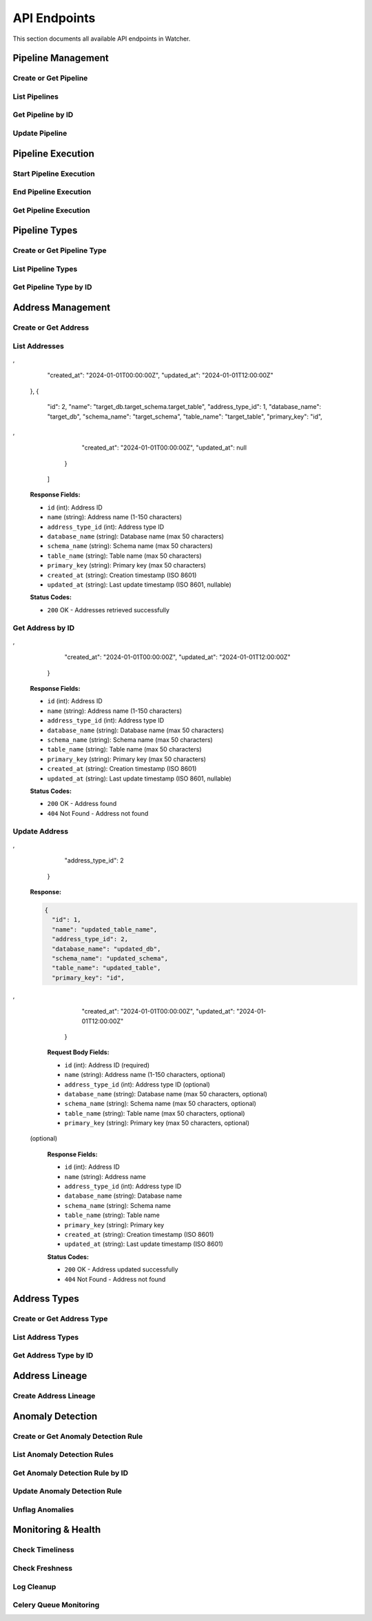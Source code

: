 API Endpoints
=============

This section documents all available API endpoints in Watcher.

Pipeline Management
-------------------

Create or Get Pipeline
~~~~~~~~~~~~~~~~~~~~~~

.. http:post:: /pipeline

   Create a new pipeline or get existing one (upsert behavior). Automatically creates pipeline type if it doesn't exist.

   **Request Body:**

   .. code-block:: json

      {
        "name": "my data pipeline",
        "pipeline_type_name": "extraction",
        "next_watermark": "2024-01-02T00:00:00Z",
        "pipeline_metadata": {
          "description": "Daily data extraction pipeline"
        },
        "freshness_number": 24,
        "freshness_datepart": "hour",
        "timeliness_number": 2,
        "timeliness_datepart": "hour"
      }

   **Response:**

   .. code-block:: json

      {
        "id": 1,
        "active": true,
        "load_lineage": true,
        "watermark": "2024-01-01T00:00:00Z"
      }

   **Request Body Fields:**

   - ``name`` (string): Pipeline name (1-150 characters, required)
   - ``pipeline_type_name`` (string): Pipeline type name (1-150 characters, required)
   - ``next_watermark`` (string|int|datetime|date): Next watermark value (optional)
   - ``pipeline_metadata`` (object): Additional pipeline metadata (optional)
   - ``freshness_number`` (int): Freshness check interval number (optional, >0)
   - ``freshness_datepart`` (string): Freshness check date part (optional, hour, day, week, month, year)
   - ``timeliness_number`` (int): Timeliness check interval number (optional, >0)
   - ``timeliness_datepart`` (string): Timeliness check date part (optional, hour, day, week, month, year)

   **Response Fields:**

   - ``id`` (int): Pipeline ID
   - ``active`` (bool): Whether pipeline is active
   - ``load_lineage`` (bool): Whether to load lineage
   - ``watermark`` (string|int|datetime|date): Current watermark value (returned when next_watermark is provided)

   **Status Codes:**

   - ``201`` Created - New pipeline was created
   - ``200`` OK - Existing pipeline was found
   - ``500`` Internal Server Error - Unique constraint violation

List Pipelines
~~~~~~~~~~~~~~

.. http:get:: /pipeline

   Get all pipelines.

   **Response:**

   .. code-block:: json

      [
        {
          "id": 1,
          "name": "my data pipeline",
          "pipeline_type_id": 1,
          "watermark": "2024-01-01T00:00:00Z",
          "next_watermark": "2024-01-01T23:59:59Z",
          "pipeline_metadata": {
            "environment": "production"
          },
          "last_target_insert": "2024-01-01T10:00:00Z",
          "last_target_update": "2024-01-01T10:00:00Z",
          "last_target_soft_delete": null,
          "freshness_number": 24,
          "freshness_datepart": "hour",
          "mute_freshness_check": false,
          "timeliness_number": 2,
          "timeliness_datepart": "hour",
          "mute_timeliness_check": false,
          "load_lineage": true,
          "active": true,
          "created_at": "2024-01-01T00:00:00Z",
          "updated_at": "2024-01-01T12:00:00Z"
        },
        {
          "id": 2,
          "name": "another pipeline",
          "pipeline_type_id": 2,
          "watermark": null,
          "next_watermark": null,
          "pipeline_metadata": null,
          "last_target_insert": null,
          "last_target_update": null,
          "last_target_soft_delete": null,
          "freshness_number": 48,
          "freshness_datepart": "hour",
          "mute_freshness_check": true,
          "timeliness_number": 4,
          "timeliness_datepart": "hour",
          "mute_timeliness_check": false,
          "load_lineage": false,
          "active": true,
          "created_at": "2024-01-01T00:00:00Z",
          "updated_at": null
        }
      ]

   **Response Fields:**

   - ``id`` (int): Pipeline ID
   - ``name`` (string): Pipeline name (1-150 characters)
   - ``pipeline_type_id`` (int): Pipeline type ID
   - ``watermark`` (string): Watermark value (max 50 characters, nullable)
   - ``next_watermark`` (string): Next watermark value (max 50 characters, nullable)
   - ``pipeline_metadata`` (object): Pipeline metadata (JSONB, nullable)
   - ``last_target_insert`` (string): Last target insert timestamp (ISO 8601, nullable)
   - ``last_target_update`` (string): Last target update timestamp (ISO 8601, nullable)
   - ``last_target_soft_delete`` (string): Last target soft delete timestamp (ISO 8601, nullable)
   - ``freshness_number`` (int): Freshness check interval number (nullable)
   - ``freshness_datepart`` (string): Freshness check date part (hour, day, week, month, year, nullable)
   - ``mute_freshness_check`` (bool): Whether freshness check is muted
   - ``timeliness_number`` (int): Timeliness check interval number (nullable)
   - ``timeliness_datepart`` (string): Timeliness check date part (hour, day, week, month, year, nullable)
   - ``mute_timeliness_check`` (bool): Whether timeliness check is muted
   - ``load_lineage`` (bool): Whether to load lineage
   - ``active`` (bool): Whether pipeline is active
   - ``created_at`` (string): Creation timestamp (ISO 8601)
   - ``updated_at`` (string): Last update timestamp (ISO 8601, nullable)

   **Status Codes:**

   - ``200`` OK - Pipelines retrieved successfully

Get Pipeline by ID
~~~~~~~~~~~~~~~~~~

.. http:get:: /pipeline/{pipeline_id}

   Get a specific pipeline by ID.

   **Parameters:**
   - ``pipeline_id`` (int): Pipeline ID

   **Response:**

   .. code-block:: json

      {
        "id": 1,
        "name": "my data pipeline",
        "pipeline_type_id": 1,
        "watermark": "2024-01-01T00:00:00Z",
        "next_watermark": "2024-01-01T23:59:59Z",
        "pipeline_metadata": {
          "environment": "production"
        },
        "last_target_insert": "2024-01-01T10:00:00Z",
        "last_target_update": "2024-01-01T10:00:00Z",
        "last_target_soft_delete": null,
        "freshness_number": 24,
        "freshness_datepart": "hour",
        "mute_freshness_check": false,
        "timeliness_number": 2,
        "timeliness_datepart": "hour",
        "mute_timeliness_check": false,
        "load_lineage": true,
        "active": true,
        "created_at": "2024-01-01T00:00:00Z",
        "updated_at": "2024-01-01T12:00:00Z"
      }

   **Response Fields:**

   - ``id`` (int): Pipeline ID
   - ``name`` (string): Pipeline name (1-150 characters)
   - ``pipeline_type_id`` (int): Pipeline type ID
   - ``watermark`` (string): Watermark value (max 50 characters)
   - ``next_watermark`` (string): Next watermark value (max 50 characters)
   - ``pipeline_metadata`` (object): Pipeline metadata (JSONB)
   - ``last_target_insert`` (string): Last target insert timestamp (ISO 8601, nullable)
   - ``last_target_update`` (string): Last target update timestamp (ISO 8601, nullable)
   - ``last_target_soft_delete`` (string): Last target soft delete timestamp (ISO 8601, nullable)
   - ``freshness_number`` (int): Freshness check interval number
   - ``freshness_datepart`` (string): Freshness check date part (hour, day, week, month, year)
   - ``mute_freshness_check`` (bool): Whether freshness check is muted
   - ``timeliness_number`` (int): Timeliness check interval number
   - ``timeliness_datepart`` (string): Timeliness check date part (hour, day, week, month, year)
   - ``mute_timeliness_check`` (bool): Whether timeliness check is muted
   - ``load_lineage`` (bool): Whether to load lineage
   - ``active`` (bool): Whether pipeline is active
   - ``created_at`` (string): Creation timestamp (ISO 8601)
   - ``updated_at`` (string): Last update timestamp (ISO 8601, nullable)

   **Status Codes:**

   - ``200`` OK - Pipeline found
   - ``404`` Not Found - Pipeline not found

Update Pipeline
~~~~~~~~~~~~~~~

.. http:patch:: /pipeline

   Update pipeline configuration.

   **Request Body:**

   .. code-block:: json

      {
        "id": 1,
        "name": "updated pipeline name",
        "pipeline_type_id": 2,
        "watermark": "2024-01-01T00:00:00Z",
        "next_watermark": "2024-01-02T00:00:00Z",
        "pipeline_metadata": {
          "environment": "production"
        },
        "freshness_number": 24,
        "freshness_datepart": "hour",
        "mute_freshness_check": false,
        "timeliness_number": 2,
        "timeliness_datepart": "hour",
        "mute_timeliness_check": false,
        "load_lineage": true
      }

   **Response:**

   .. code-block:: json

      {
        "id": 1,
        "name": "updated pipeline name",
        "pipeline_type_id": 2,
        "watermark": "2024-01-01T00:00:00Z",
        "next_watermark": "2024-01-02T00:00:00Z",
        "pipeline_metadata": {
          "environment": "production"
        },
        "last_target_insert": "2024-01-01T10:00:00Z",
        "last_target_update": "2024-01-01T10:00:00Z",
        "last_target_soft_delete": null,
        "freshness_number": 24,
        "freshness_datepart": "hour",
        "mute_freshness_check": false,
        "timeliness_number": 2,
        "timeliness_datepart": "hour",
        "mute_timeliness_check": false,
        "load_lineage": true,
        "active": true,
        "created_at": "2024-01-01T00:00:00Z",
        "updated_at": "2024-01-01T12:00:00Z"
      }

   **Request Body Fields:**

   - ``id`` (int): Pipeline ID (required)
   - ``name`` (string): Pipeline name (1-150 characters, optional)
   - ``pipeline_type_id`` (int): Pipeline type ID (optional)
   - ``watermark`` (string|int|datetime|date): Watermark value (optional)
   - ``next_watermark`` (string|int|datetime|date): Next watermark value (optional)
   - ``pipeline_metadata`` (object): Additional pipeline metadata (optional)
   - ``freshness_number`` (int): Freshness check interval number (optional, >0)
   - ``freshness_datepart`` (string): Freshness check date part (optional, hour, day, week, month, year)
   - ``mute_freshness_check`` (bool): Whether freshness check is muted (optional)
   - ``timeliness_number`` (int): Timeliness check interval number (optional, >0)
   - ``timeliness_datepart`` (string): Timeliness check date part (optional, hour, day, week, month, year)
   - ``mute_timeliness_check`` (bool): Whether timeliness check is muted (optional)
   - ``load_lineage`` (bool): Whether to load lineage (optional)

   **Response Fields:**

   - ``id`` (int): Pipeline ID
   - ``name`` (string): Pipeline name
   - ``pipeline_type_id`` (int): Pipeline type ID
   - ``watermark`` (string): Watermark value
   - ``next_watermark`` (string): Next watermark value
   - ``pipeline_metadata`` (object): Pipeline metadata
   - ``last_target_insert`` (string): Last target insert timestamp (ISO 8601, nullable)
   - ``last_target_update`` (string): Last target update timestamp (ISO 8601, nullable)
   - ``last_target_soft_delete`` (string): Last target soft delete timestamp (ISO 8601, nullable)
   - ``freshness_number`` (int): Freshness check interval number
   - ``freshness_datepart`` (string): Freshness check date part
   - ``mute_freshness_check`` (bool): Whether freshness check is muted
   - ``timeliness_number`` (int): Timeliness check interval number
   - ``timeliness_datepart`` (string): Timeliness check date part
   - ``mute_timeliness_check`` (bool): Whether timeliness check is muted
   - ``load_lineage`` (bool): Whether to load lineage
   - ``active`` (bool): Whether pipeline is active
   - ``created_at`` (string): Creation timestamp (ISO 8601)
   - ``updated_at`` (string): Last update timestamp (ISO 8601)

   **Status Codes:**

   - ``200`` OK - Pipeline updated successfully
   - ``404`` Not Found - Pipeline not found

Pipeline Execution
------------------

Start Pipeline Execution
~~~~~~~~~~~~~~~~~~~~~~~~

.. http:post:: /start_pipeline_execution

   Start a new pipeline execution. Automatically calculates hour_recorded and date_recorded.

   **Request Body:**

   .. code-block:: json

      {
        "pipeline_id": 1,
        "start_date": "2024-01-01T10:00:00Z",
        "watermark": "2024-01-01T00:00:00Z",
        "next_watermark": "2024-01-01T23:59:59Z",
        "parent_id": null
      }

   **Response:**

   .. code-block:: json

      {
        "id": 1
      }

   **Request Body Fields:**

   - ``pipeline_id`` (int): Pipeline ID (required)
   - ``start_date`` (string): Start timestamp (ISO 8601, required)
   - ``watermark`` (string|int|datetime|date): Watermark value (optional)
   - ``next_watermark`` (string|int|datetime|date): Next watermark value (optional)
   - ``parent_id`` (int): Parent execution ID for hierarchical executions (optional)

   **Response Fields:**

   - ``id`` (int): Pipeline execution ID

   **Status Codes:**

   - ``201`` Created - Pipeline execution started successfully

End Pipeline Execution
~~~~~~~~~~~~~~~~~~~~~~

.. http:post:: /end_pipeline_execution

   End a pipeline execution with metrics. Automatically calculates duration and throughput.

   **Request Body:**

   .. code-block:: json

      {
        "id": 1,
        "end_date": "2024-01-01T10:05:00Z",
        "completed_successfully": true,
        "total_rows": 1000,
        "inserts": 800,
        "updates": 200,
        "soft_deletes": 0,
        "execution_metadata": {
          "partition": "2025-01-05"
        }
      }

   **Response:**
   HTTP 204 No Content

   **Request Body Fields:**

   - ``id`` (int): Pipeline execution ID (required)
   - ``end_date`` (string): End timestamp (ISO 8601, required)
   - ``completed_successfully`` (bool): Whether execution completed successfully (optional)
   - ``total_rows`` (int): Total rows processed (optional, ≥0)
   - ``inserts`` (int): Number of inserts (optional, ≥0)
   - ``updates`` (int): Number of updates (optional, ≥0)
   - ``soft_deletes`` (int): Number of soft deletes (optional, ≥0)
   - ``execution_metadata`` (object): Additional execution metadata (optional)

   **Status Codes:**

   - ``204`` No Content - Pipeline execution ended successfully
   - ``400`` Bad Request - end_date must be greater than start_date
   - ``404`` Not Found - Pipeline execution not found
   - ``500`` Internal Server Error - Database integrity error

Get Pipeline Execution
~~~~~~~~~~~~~~~~~~~~~~~

.. http:get:: /pipeline_execution/{pipeline_execution_id}

   Get a specific pipeline execution with hierarchical child executions using the closure table.

   **Parameters:**
   - ``pipeline_execution_id`` (int): Pipeline execution ID

   **Response:**

   .. code-block:: json

      {
        "id": 1,
        "parent_id": null,
        "pipeline_id": 1,
        "start_date": "2024-01-01T10:00:00Z",
        "end_date": "2024-01-01T10:05:00Z",
        "duration_seconds": 300,
        "completed_successfully": true,
        "inserts": 800,
        "updates": 200,
        "soft_deletes": 0,
        "total_rows": 1000,
        "watermark": "2024-01-01T00:00:00Z",
        "next_watermark": "2024-01-01T23:59:59Z",
        "execution_metadata": {
          "partition": "2025-01-05"
        },
        "anomaly_flags": {
          "total_rows": true,
          "duration_seconds": false
        },
        "throughput": 3.33,
        "child_executions": [
          {
            "id": 2,
            "parent_id": 1,
            "pipeline_id": 1,
            "start_date": "2024-01-01T10:01:00Z",
            "end_date": "2024-01-01T10:03:00Z",
            "duration_seconds": 120,
            "completed_successfully": true,
            "inserts": 400,
            "updates": 100,
            "soft_deletes": 0,
            "total_rows": 500,
            "watermark": "2024-01-01T00:00:00Z",
            "next_watermark": "2024-01-01T23:59:59Z",
            "execution_metadata": null,
            "anomaly_flags": null,
            "throughput": 4.17,
            "child_executions": []
          }
        ]
      }

   **Response Fields:**

   - ``id`` (int): Pipeline execution ID
   - ``parent_id`` (int): Parent execution ID (nullable)
   - ``pipeline_id`` (int): Pipeline ID
   - ``start_date`` (string): Start timestamp (ISO 8601)
   - ``end_date`` (string): End timestamp (ISO 8601, nullable)
   - ``duration_seconds`` (int): Execution duration in seconds (nullable)
   - ``completed_successfully`` (bool): Whether execution completed successfully (nullable)
   - ``inserts`` (int): Number of inserts (nullable)
   - ``updates`` (int): Number of updates (nullable)
   - ``soft_deletes`` (int): Number of soft deletes (nullable)
   - ``total_rows`` (int): Total rows processed (nullable)
   - ``watermark`` (string): Watermark value (nullable)
   - ``next_watermark`` (string): Next watermark value (nullable)
   - ``execution_metadata`` (object): Additional execution metadata (nullable)
   - ``anomaly_flags`` (object): Anomaly detection flags (nullable)
   - ``throughput`` (float): Rows per second throughput (nullable)
   - ``child_executions`` (array): Array of child execution objects (nullable)

   **Status Codes:**

   - ``200`` OK - Pipeline execution found
   - ``404`` Not Found - Pipeline execution not found

Pipeline Types
--------------

Create or Get Pipeline Type
~~~~~~~~~~~~~~~~~~~~~~~~~~~~

.. http:post:: /pipeline_type

   Create a new pipeline type or get existing one (upsert behavior).

   **Request Body:**

   .. code-block:: json

      {
        "name": "extraction",
        "freshness_number": 24,
        "freshness_datepart": "hour",
        "mute_freshness_check": false,
        "timeliness_number": 2,
        "timeliness_datepart": "hour",
        "mute_timeliness_check": false
      }

   **Response:**

   .. code-block:: json

      {
        "id": 1
      }

   **Request Body Fields:**

   - ``name`` (string): Pipeline type name (1-150 characters, required)
   - ``freshness_number`` (int): Freshness check interval number (optional, >0)
   - ``freshness_datepart`` (string): Freshness check date part (optional, hour, day, week, month, year)
   - ``mute_freshness_check`` (bool): Whether freshness check is muted (optional, default: false)
   - ``timeliness_number`` (int): Timeliness check interval number (optional, >0)
   - ``timeliness_datepart`` (string): Timeliness check date part (optional, hour, day, week, month, year)
   - ``mute_timeliness_check`` (bool): Whether timeliness check is muted (optional, default: false)

   **Response Fields:**
   - ``id`` (int): Pipeline type ID

   **Status Codes:**

   - ``201`` Created - New pipeline type was created
   - ``200`` OK - Existing pipeline type was found
   - ``500`` Internal Server Error - Unique constraint violation

List Pipeline Types
~~~~~~~~~~~~~~~~~~~

.. http:get:: /pipeline_type

   Get all pipeline types.

   **Response:**

   .. code-block:: json

      [
        {
          "id": 1,
          "name": "extraction",
          "freshness_number": 24,
          "freshness_datepart": "hour",
          "mute_freshness_check": false,
          "timeliness_number": 2,
          "timeliness_datepart": "hour",
          "mute_timeliness_check": false,
          "created_at": "2024-01-01T00:00:00Z",
          "updated_at": "2024-01-01T12:00:00Z"
        },
        {
          "id": 2,
          "name": "transformation",
          "freshness_number": 48,
          "freshness_datepart": "hour",
          "mute_freshness_check": true,
          "timeliness_number": 4,
          "timeliness_datepart": "hour",
          "mute_timeliness_check": false,
          "created_at": "2024-01-01T00:00:00Z",
          "updated_at": null
        }
      ]

   **Response Fields:**

   - ``id`` (int): Pipeline type ID
   - ``name`` (string): Pipeline type name (1-150 characters)
   - ``freshness_number`` (int): Freshness check interval number
   - ``freshness_datepart`` (string): Freshness check date part (hour, day, week, month, year)
   - ``mute_freshness_check`` (bool): Whether freshness check is muted
   - ``timeliness_number`` (int): Timeliness check interval number
   - ``timeliness_datepart`` (string): Timeliness check date part (hour, day, week, month, year)
   - ``mute_timeliness_check`` (bool): Whether timeliness check is muted
   - ``created_at`` (string): Creation timestamp (ISO 8601)
   - ``updated_at`` (string): Last update timestamp (ISO 8601, nullable)

   **Status Codes:**

   - ``200`` OK - Pipeline types retrieved successfully

Get Pipeline Type by ID
~~~~~~~~~~~~~~~~~~~~~~~

.. http:get:: /pipeline_type/{pipeline_type_id}

   Get a specific pipeline type by ID.

   **Parameters:**
   - ``pipeline_type_id`` (int): Pipeline type ID

   **Response:**

   .. code-block:: json

      {
        "id": 1,
        "name": "extraction",
        "freshness_number": 24,
        "freshness_datepart": "hour",
        "mute_freshness_check": false,
        "timeliness_number": 2,
        "timeliness_datepart": "hour",
        "mute_timeliness_check": false,
        "created_at": "2024-01-01T00:00:00Z",
        "updated_at": "2024-01-01T12:00:00Z"
      }

   **Response Fields:**

   - ``id`` (int): Pipeline type ID
   - ``name`` (string): Pipeline type name (1-150 characters)
   - ``freshness_number`` (int): Freshness check interval number
   - ``freshness_datepart`` (string): Freshness check date part (hour, day, week, month, year)
   - ``mute_freshness_check`` (bool): Whether freshness check is muted
   - ``timeliness_number`` (int): Timeliness check interval number
   - ``timeliness_datepart`` (string): Timeliness check date part (hour, day, week, month, year)
   - ``mute_timeliness_check`` (bool): Whether timeliness check is muted
   - ``created_at`` (string): Creation timestamp (ISO 8601)
   - ``updated_at`` (string): Last update timestamp (ISO 8601, nullable)

   **Status Codes:**

   - ``200`` OK - Pipeline type found
   - ``404`` Not Found - Pipeline type not found

Address Management
------------------

Create or Get Address
~~~~~~~~~~~~~~~~~~~~~

.. http:post:: /address

   Create a new address or get existing one (upsert behavior). Automatically creates address type if it doesn't exist.

   **Request Body:**

   .. code-block:: json

      {
        "name": "source_db.source_schema.source_table",
        "address_type_name": "postgres",
        "address_type_group_name": "database",
        "database_name": "source_db",
        "schema_name": "source_schema",
        "table_name": "source_table",
        "primary_key": "id",
        "address_metadata": {
          "external_dependencies": [
            {
              "type": "looker_dashboard",
              "name": "Sales Dashboard"
            }
          ]
        }
      }

   **Response:**

   .. code-block:: json

      {
        "id": 1
      }

   **Request Body Fields:**

   - ``name`` (string): Address name (1-150 characters, required)
   - ``address_type_name`` (string): Address type name (1-150 characters, required)
   - ``address_type_group_name`` (string): Address type group name (1-150 characters, required)
   - ``database_name`` (string): Database name (max 50 characters, optional)
   - ``schema_name`` (string): Schema name (max 50 characters, optional)
   - ``table_name`` (string): Table name (max 50 characters, optional)
   - ``primary_key`` (string): Primary key (max 50 characters, optional)
   - ``address_metadata`` (object): Arbitrary JSON metadata for external dependencies (optional)

   **Response Fields:**

   - ``id`` (int): Address ID

   **Status Codes:**

   - ``201`` Created - New address was created
   - ``200`` OK - Existing address was found

List Addresses
~~~~~~~~~~~~~~

.. http:get:: /address

   Get all addresses.

   **Response:**

   .. code-block:: json

      [
        {
          "id": 1,
          "name": "source_db.source_schema.source_table",
          "address_type_id": 1,
          "database_name": "source_db",
          "schema_name": "source_schema",
          "table_name": "source_table",
          "primary_key": "id",
,
          "created_at": "2024-01-01T00:00:00Z",
          "updated_at": "2024-01-01T12:00:00Z"
        },
        {
          "id": 2,
          "name": "target_db.target_schema.target_table",
          "address_type_id": 1,
          "database_name": "target_db",
          "schema_name": "target_schema",
          "table_name": "target_table",
          "primary_key": "id",
,
          "created_at": "2024-01-01T00:00:00Z",
          "updated_at": null
        }
      ]

   **Response Fields:**

   - ``id`` (int): Address ID
   - ``name`` (string): Address name (1-150 characters)
   - ``address_type_id`` (int): Address type ID
   - ``database_name`` (string): Database name (max 50 characters)
   - ``schema_name`` (string): Schema name (max 50 characters)
   - ``table_name`` (string): Table name (max 50 characters)
   - ``primary_key`` (string): Primary key (max 50 characters)
   - ``created_at`` (string): Creation timestamp (ISO 8601)
   - ``updated_at`` (string): Last update timestamp (ISO 8601, nullable)

   **Status Codes:**

   - ``200`` OK - Addresses retrieved successfully

Get Address by ID
~~~~~~~~~~~~~~~~

.. http:get:: /address/{address_id}

   Get a specific address by ID.

   **Parameters:**
   - ``address_id`` (int): Address ID

   **Response:**

   .. code-block:: json

      {
        "id": 1,
        "name": "source_db.source_schema.source_table",
        "address_type_id": 1,
        "database_name": "source_db",
        "schema_name": "source_schema",
        "table_name": "source_table",
        "primary_key": "id",
,
        "created_at": "2024-01-01T00:00:00Z",
        "updated_at": "2024-01-01T12:00:00Z"
      }

   **Response Fields:**

   - ``id`` (int): Address ID
   - ``name`` (string): Address name (1-150 characters)
   - ``address_type_id`` (int): Address type ID
   - ``database_name`` (string): Database name (max 50 characters)
   - ``schema_name`` (string): Schema name (max 50 characters)
   - ``table_name`` (string): Table name (max 50 characters)
   - ``primary_key`` (string): Primary key (max 50 characters)
   - ``created_at`` (string): Creation timestamp (ISO 8601)
   - ``updated_at`` (string): Last update timestamp (ISO 8601, nullable)

   **Status Codes:**

   - ``200`` OK - Address found
   - ``404`` Not Found - Address not found

Update Address
~~~~~~~~~~~~~~

.. http:patch:: /address

   Update address information.

   **Request Body:**

   .. code-block:: json

      {
        "id": 1,
        "name": "updated_table_name",
        "database_name": "updated_db",
        "schema_name": "updated_schema",
        "table_name": "updated_table",
        "primary_key": "id",
,
        "address_type_id": 2
      }

   **Response:**

   .. code-block:: json

      {
        "id": 1,
        "name": "updated_table_name",
        "address_type_id": 2,
        "database_name": "updated_db",
        "schema_name": "updated_schema",
        "table_name": "updated_table",
        "primary_key": "id",
,
        "created_at": "2024-01-01T00:00:00Z",
        "updated_at": "2024-01-01T12:00:00Z"
      }

   **Request Body Fields:**

   - ``id`` (int): Address ID (required)
   - ``name`` (string): Address name (1-150 characters, optional)
   - ``address_type_id`` (int): Address type ID (optional)
   - ``database_name`` (string): Database name (max 50 characters, optional)
   - ``schema_name`` (string): Schema name (max 50 characters, optional)
   - ``table_name`` (string): Table name (max 50 characters, optional)
   - ``primary_key`` (string): Primary key (max 50 characters, optional)
 (optional)

   **Response Fields:**

   - ``id`` (int): Address ID
   - ``name`` (string): Address name
   - ``address_type_id`` (int): Address type ID
   - ``database_name`` (string): Database name
   - ``schema_name`` (string): Schema name
   - ``table_name`` (string): Table name
   - ``primary_key`` (string): Primary key
   - ``created_at`` (string): Creation timestamp (ISO 8601)
   - ``updated_at`` (string): Last update timestamp (ISO 8601)

   **Status Codes:**

   - ``200`` OK - Address updated successfully
   - ``404`` Not Found - Address not found

Address Types
-------------

Create or Get Address Type
~~~~~~~~~~~~~~~~~~~~~~~~~~

.. http:post:: /address_type

   Create a new address type or get existing one (upsert behavior).

   **Request Body:**

   .. code-block:: json

      {
        "name": "postgres",
        "group_name": "database"
      }

   **Response:**

   .. code-block:: json

      {
        "id": 1
      }

   **Request Body Fields:**

   - ``name`` (string): Address type name (1-150 characters, required)
   - ``group_name`` (string): Address type group name (1-150 characters, required)

   **Response Fields:**

   - ``id`` (int): Address type ID

   **Status Codes:**

   - ``201`` Created - New address type was created
   - ``200`` OK - Existing address type was found

List Address Types
~~~~~~~~~~~~~~~~~~

.. http:get:: /address_type

   Get all address types.

   **Response:**

   .. code-block:: json

      [
        {
          "id": 1,
          "name": "postgres",
          "group_name": "database",
          "created_at": "2024-01-01T00:00:00Z",
          "updated_at": "2024-01-01T00:00:00Z"
        },
        {
          "id": 2,
          "name": "mysql",
          "group_name": "database",
          "created_at": "2024-01-01T00:00:00Z",
          "updated_at": null
        }
      ]

   **Response Fields:**

   - ``id`` (int): Address type ID
   - ``name`` (string): Address type name (1-150 characters)
   - ``group_name`` (string): Address type group name (1-150 characters)
   - ``created_at`` (string): Creation timestamp (ISO 8601)
   - ``updated_at`` (string): Last update timestamp (ISO 8601, nullable)

   **Status Codes:**

   - ``200`` OK - Address types retrieved successfully

Get Address Type by ID
~~~~~~~~~~~~~~~~~~~~~~

.. http:get:: /address_type/{address_type_id}

   Get a specific address type by ID.

   **Parameters:**
   - ``address_type_id`` (int): Address type ID

   **Response:**

   .. code-block:: json

      {
        "id": 1,
        "name": "postgres",
        "group_name": "database",
        "created_at": "2024-01-01T00:00:00Z",
        "updated_at": "2024-01-01T00:00:00Z"
      }

   **Response Fields:**

   - ``id`` (int): Address type ID
   - ``name`` (string): Address type name (1-150 characters)
   - ``group_name`` (string): Address type group name (1-150 characters)
   - ``created_at`` (string): Creation timestamp (ISO 8601)
   - ``updated_at`` (string): Last update timestamp (ISO 8601, nullable)

   **Status Codes:**

   - ``200`` OK - Address type found
   - ``404`` Not Found - Address type not found

Address Lineage
------------

Create Address Lineage
~~~~~~~~~~~~~~~~~~~~~~~

.. http:post:: /address_lineage

   Create lineage relationships between addresses. Automatically creates addresses and address types if they don't exist.

   **Request Body:**

   .. code-block:: json

      {
        "pipeline_id": 1,
        "source_addresses": [
          {
            "name": "source_db.source_schema.source_table",
            "address_type_name": "postgres",
            "address_type_group_name": "database"
          }
        ],
        "target_addresses": [
          {
            "name": "target_db.target_schema.target_table",
            "address_type_name": "postgres",
            "address_type_group_name": "database"
          }
        ]
      }

   **Response:**

   .. code-block:: json

      {
        "pipeline_id": 1,
        "lineage_relationships_created": 1,
        "message": "Lineage relationships created for pipeline 1"
      }

   **Request Body Fields:**

   - ``pipeline_id`` (int): Pipeline ID (required)
   - ``source_addresses`` (array): List of source addresses
   - ``target_addresses`` (array): List of target addresses
   - ``name`` (string): Address name (1-150 characters)
   - ``address_type_name`` (string): Address type name (1-150 characters)
   - ``address_type_group_name`` (string): Address type group name (1-150 characters)

   **Response Fields:**

   - ``pipeline_id`` (int): Pipeline ID
   - ``lineage_relationships_created`` (int): Number of relationships created
   - ``message`` (string): Status message

   **Status Codes:**

   - ``201`` Created - Lineage relationships created successfully
   - ``200`` OK - Pipeline does not have load_lineage=True, no relationships created


Anomaly Detection
-----------------

Create or Get Anomaly Detection Rule
~~~~~~~~~~~~~~~~~~~~~~~~~~~~~~~~~~~~

.. http:post:: /anomaly_detection_rule

   Create a new anomaly detection rule or get existing one (upsert behavior).

   **Request Body:**

   .. code-block:: json

      {
        "pipeline_id": 1,
        "metric_field": "total_rows",
        "z_threshold": 2.0,
        "lookback_days": 30,
        "minimum_executions": 30,
        "active": true
      }

   **Response:**

   .. code-block:: json

      {
        "id": 1
      }

   **Parameters:**

   - ``pipeline_id`` (int): Pipeline ID (required)
   - ``metric_field`` (string): Metric field to monitor (required)
   - ``z_threshold`` (float): Z-score threshold 1.0-10.0 (default: 3.0)
   - ``lookback_days`` (int): Days of historical data 1-365 (default: 30)
   - ``minimum_executions`` (int): Minimum executions 5-1000 (default: 30)
   - ``active`` (bool): Whether rule is active (default: true)

   **Status Codes:**

   - ``201`` Created - New rule was created
   - ``200`` OK - Existing rule was found

List Anomaly Detection Rules
~~~~~~~~~~~~~~~~~~~~~~~~~~~~

.. http:get:: /anomaly_detection_rule

   Get all anomaly detection rules.

   **Response:**

   .. code-block:: json

      [
        {
          "id": 1,
          "pipeline_id": 1,
          "metric_field": "total_rows",
          "z_threshold": 2.0,
          "lookback_days": 30,
          "minimum_executions": 30,
          "active": true,
          "created_at": "2024-01-01T10:00:00Z",
          "updated_at": "2024-01-01T10:05:00Z"
        },
        {
          "id": 2,
          "pipeline_id": 1,
          "metric_field": "duration_seconds",
          "z_threshold": 3.0,
          "lookback_days": 30,
          "minimum_executions": 30,
          "active": true,
          "created_at": "2024-01-01T10:00:00Z",
          "updated_at": null
        }
      ]

Get Anomaly Detection Rule by ID
~~~~~~~~~~~~~~~~~~~~~~~~~~~~

.. http:get:: /anomaly_detection_rule/{anomaly_detection_rule_id}

   Get a specific anomaly detection rule by ID.

   **Parameters:**

   - ``anomaly_detection_rule_id`` (int): Rule ID

   **Response:**

   .. code-block:: json

      {
        "id": 1,
        "pipeline_id": 1,
        "metric_field": "total_rows",
        "z_threshold": 2.0,
        "lookback_days": 30,
        "minimum_executions": 30,
        "active": true,
        "created_at": "2024-01-01T10:00:00Z",
        "updated_at": "2024-01-01T10:05:00Z"
      }

Update Anomaly Detection Rule
~~~~~~~~~~~~~~~~~~~~~~~~~~~~

.. http:patch:: /anomaly_detection_rule

   Update anomaly detection rule.

   **Request Body:**

   .. code-block:: json

      {
        "id": 1,
        "pipeline_id": 1,
        "metric_field": "updates",
        "z_threshold": 2.5,
        "lookback_days": 30,
        "minimum_executions": 20,
        "active": true
      }

   **Response:**

   .. code-block:: json

      {
        "id": 1,
        "pipeline_id": 1,
        "metric_field": "updates",
        "z_threshold": 2.5,
        "lookback_days": 30,
        "minimum_executions": 20,
        "active": true,
        "created_at": "2024-01-01T10:00:00Z",
        "updated_at": "2024-01-01T10:05:00Z"
      }

   **Parameters:**

   - ``id`` (int): Rule ID (required)
   - ``pipeline_id`` (int): Pipeline ID (optional)
   - ``metric_field`` (string): Metric field to monitor (optional)
   - ``z_threshold`` (float): Z-score threshold 1.0-10.0 (optional)
   - ``lookback_days`` (int): Days of historical data 1-365 (optional)
   - ``minimum_executions`` (int): Minimum executions 5-1000 (optional)
   - ``active`` (bool): Whether rule is active (optional)

Unflag Anomalies
~~~~~~~~~~~~~~~~

.. http:post:: /unflag_anomaly

   Unflag anomalies for a pipeline execution.

   **Request Body:**

   .. code-block:: json

      {
        "pipeline_id": 1,
        "pipeline_execution_id": 1,
        "metric_field": ["total_rows", "duration_seconds"]
      }

   **Response:** HTTP 204 No Content

   **Parameters:**

   - ``pipeline_id`` (int): Pipeline ID
   - ``pipeline_execution_id`` (int): Pipeline execution ID
   - ``metric_field`` (array): List of metric fields to unflag

Monitoring & Health
-------------------

Check Timeliness
~~~~~~~~~~~~~~~~

.. http:post:: /timeliness

   Check pipeline execution timeliness.

   **Request Body:**

   .. code-block:: json

      {
        "lookback_minutes": 60
      }

   **Response:**

   .. code-block:: json

      {
        "status": "queued"
      }

Check Freshness
~~~~~~~~~~~~~~

.. http:post:: /freshness

   Check DML operation freshness.

   **Response:**

   .. code-block:: json

      {
        "status": "queued"
      }

Log Cleanup
~~~~~~~~~~~

.. http:post:: /log_cleanup

   Clean up old log data based on retention period.

   **Request Body:**

   .. code-block:: json

      {
        "retention_days": 90,
        "batch_size": 10000
      }

   **Parameters:**

   - ``retention_days`` (int): Number of days to retain data (minimum: 90)
   - ``batch_size`` (int): Number of records to delete per batch (default: 10000)

   **Response:**

   .. code-block:: json

      {
        "total_pipeline_executions_deleted": 1000,
        "total_timeliness_pipeline_execution_logs_deleted": 500,
        "total_anomaly_detection_results_deleted": 50,
        "total_pipeline_execution_closure_parent_deleted": 200,
        "total_pipeline_execution_closure_child_deleted": 200,
        "total_freshness_pipeline_logs_deleted": 300
      }

Celery Queue Monitoring
~~~~~~~~~~~~~~~~~~~~~~~

.. http:post:: /celery/monitor-queue

   Monitor Celery queue depths and alert if queue gets too big.

   **Request Body:** None

   **Response:**

   .. code-block:: json

      {
        "status": "success"
      }

   **Error Response:**

   .. code-block:: json

      {
        "status": "error"
      }

   **Alert Thresholds:**

   - **WARNING**: 50+ pending tasks
   - **CRITICAL**: 100+ pending tasks
